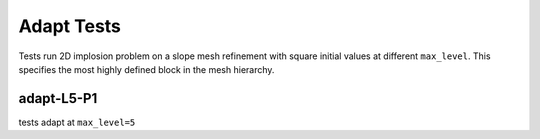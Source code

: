 
-----------
Adapt Tests
-----------

Tests run 2D implosion problem on a slope mesh refinement with square initial values at different ``max_level``. This specifies the most highly defined block in the mesh hierarchy. 


adapt-L5-P1
===========

tests adapt at ``max_level=5``



